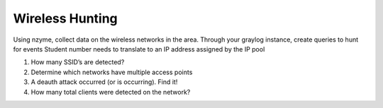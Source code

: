 ****************
Wireless Hunting
****************

Using nzyme, collect data on the wireless networks in the area. Through
your graylog instance, create queries to hunt for events Student number
needs to translate to an IP address assigned by the IP pool

1. How many SSID’s are detected?

2. Determine which networks have multiple access points

3. A deauth attack occurred (or is occurring). Find it!

4. How many total clients were detected on the network?
